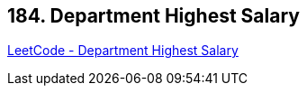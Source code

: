 == 184. Department Highest Salary

https://leetcode.com/problems/department-highest-salary/[LeetCode - Department Highest Salary]

